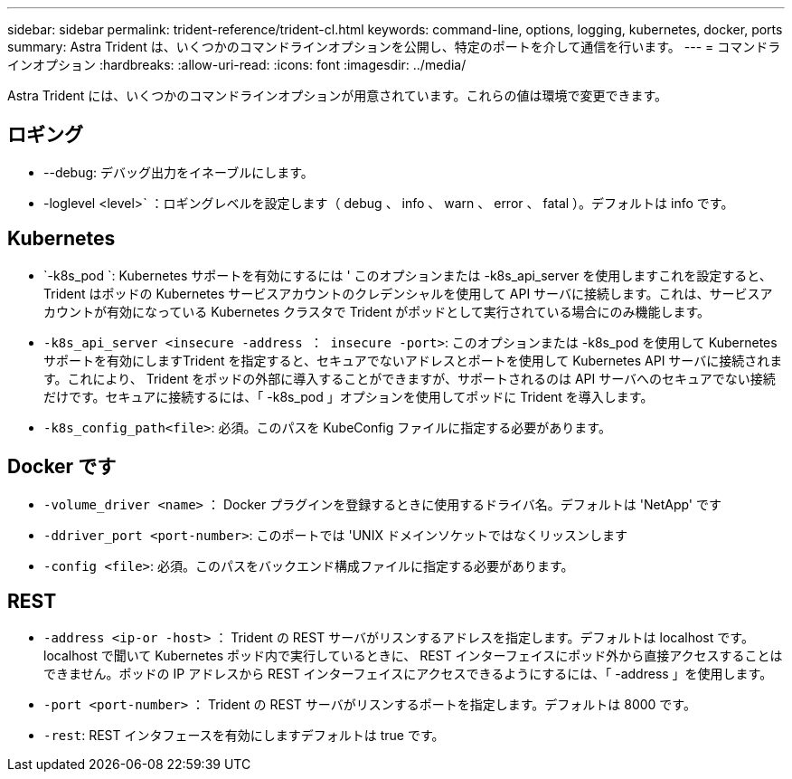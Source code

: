 ---
sidebar: sidebar 
permalink: trident-reference/trident-cl.html 
keywords: command-line, options, logging, kubernetes, docker, ports 
summary: Astra Trident は、いくつかのコマンドラインオプションを公開し、特定のポートを介して通信を行います。 
---
= コマンドラインオプション
:hardbreaks:
:allow-uri-read: 
:icons: font
:imagesdir: ../media/


[role="lead"]
Astra Trident には、いくつかのコマンドラインオプションが用意されています。これらの値は環境で変更できます。



== ロギング

* --debug: デバッグ出力をイネーブルにします。
* -loglevel <level>` ：ロギングレベルを設定します（ debug 、 info 、 warn 、 error 、 fatal ）。デフォルトは info です。




== Kubernetes

* `-k8s_pod `: Kubernetes サポートを有効にするには ' このオプションまたは -k8s_api_server を使用しますこれを設定すると、 Trident はポッドの Kubernetes サービスアカウントのクレデンシャルを使用して API サーバに接続します。これは、サービスアカウントが有効になっている Kubernetes クラスタで Trident がポッドとして実行されている場合にのみ機能します。
* `-k8s_api_server <insecure -address ： insecure -port>`: このオプションまたは -k8s_pod を使用して Kubernetes サポートを有効にしますTrident を指定すると、セキュアでないアドレスとポートを使用して Kubernetes API サーバに接続されます。これにより、 Trident をポッドの外部に導入することができますが、サポートされるのは API サーバへのセキュアでない接続だけです。セキュアに接続するには、「 -k8s_pod 」オプションを使用してポッドに Trident を導入します。
* `-k8s_config_path<file>`: 必須。このパスを KubeConfig ファイルに指定する必要があります。




== Docker です

* `-volume_driver <name>` ： Docker プラグインを登録するときに使用するドライバ名。デフォルトは 'NetApp' です
* `-ddriver_port <port-number>`: このポートでは 'UNIX ドメインソケットではなくリッスンします
* `-config <file>`: 必須。このパスをバックエンド構成ファイルに指定する必要があります。




== REST

* `-address <ip-or -host>` ： Trident の REST サーバがリスンするアドレスを指定します。デフォルトは localhost です。localhost で聞いて Kubernetes ポッド内で実行しているときに、 REST インターフェイスにポッド外から直接アクセスすることはできません。ポッドの IP アドレスから REST インターフェイスにアクセスできるようにするには、「 -address 」を使用します。
* `-port <port-number>` ： Trident の REST サーバがリスンするポートを指定します。デフォルトは 8000 です。
* `-rest`: REST インタフェースを有効にしますデフォルトは true です。


